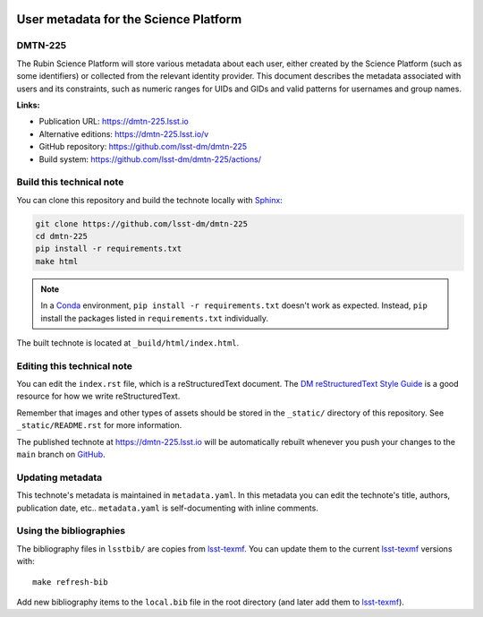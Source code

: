 .. image:: https://img.shields.io/badge/dmtn--225-lsst.io-brightgreen.svg
   :target: https://dmtn-225.lsst.io
.. image:: https://github.com/lsst-dm/dmtn-225/workflows/CI/badge.svg
   :target: https://github.com/lsst-dm/dmtn-225/actions/
..
  Uncomment this section and modify the DOI strings to include a Zenodo DOI badge in the README
  .. image:: https://zenodo.org/badge/doi/10.5281/zenodo.#####.svg
     :target: http://dx.doi.org/10.5281/zenodo.#####

######################################
User metadata for the Science Platform
######################################

DMTN-225
========

The Rubin Science Platform will store various metadata about each user, either created by the Science Platform (such as some identifiers) or collected from the relevant identity provider. This document describes the metadata associated with users and its constraints, such as numeric ranges for UIDs and GIDs and valid patterns for usernames and group names.

**Links:**

- Publication URL: https://dmtn-225.lsst.io
- Alternative editions: https://dmtn-225.lsst.io/v
- GitHub repository: https://github.com/lsst-dm/dmtn-225
- Build system: https://github.com/lsst-dm/dmtn-225/actions/


Build this technical note
=========================

You can clone this repository and build the technote locally with `Sphinx`_:

.. code-block:: bash

   git clone https://github.com/lsst-dm/dmtn-225
   cd dmtn-225
   pip install -r requirements.txt
   make html

.. note::

   In a Conda_ environment, ``pip install -r requirements.txt`` doesn't work as expected.
   Instead, ``pip`` install the packages listed in ``requirements.txt`` individually.

The built technote is located at ``_build/html/index.html``.

Editing this technical note
===========================

You can edit the ``index.rst`` file, which is a reStructuredText document.
The `DM reStructuredText Style Guide`_ is a good resource for how we write reStructuredText.

Remember that images and other types of assets should be stored in the ``_static/`` directory of this repository.
See ``_static/README.rst`` for more information.

The published technote at https://dmtn-225.lsst.io will be automatically rebuilt whenever you push your changes to the ``main`` branch on `GitHub <https://github.com/lsst-dm/dmtn-225>`_.

Updating metadata
=================

This technote's metadata is maintained in ``metadata.yaml``.
In this metadata you can edit the technote's title, authors, publication date, etc..
``metadata.yaml`` is self-documenting with inline comments.

Using the bibliographies
========================

The bibliography files in ``lsstbib/`` are copies from `lsst-texmf`_.
You can update them to the current `lsst-texmf`_ versions with::

   make refresh-bib

Add new bibliography items to the ``local.bib`` file in the root directory (and later add them to `lsst-texmf`_).

.. _Sphinx: http://sphinx-doc.org
.. _DM reStructuredText Style Guide: https://developer.lsst.io/restructuredtext/style.html
.. _this repo: ./index.rst
.. _Conda: http://conda.pydata.org/docs/
.. _lsst-texmf: https://lsst-texmf.lsst.io

